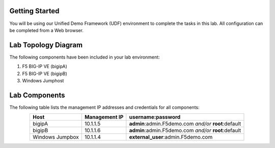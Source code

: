 Getting Started
---------------

You will be using our Unified Demo Framework (UDF) environment to complete the tasks in this lab.  All configuration can be completed from a Web browser.

Lab Topology Diagram
--------------------
.. image:: images/image90.png

The following components have been included in your lab environment:

#. F5 BIG-IP VE (bigipA)

#. F5 BIG-IP VE (bigipB)

#. Windows Jumphost


Lab Components
---------------

The following table lists the management IP addresses and credentials for all components:

.. list-table:: 
   :widths: auto
   :align: center
   :header-rows: 1

   * - Host
     - Management IP
     - username:password
   * - bigipA
     - 10.1.1.5
     - **admin**:admin.F5demo.com *and/or* **root**:default
   * - bigipB
     - 10.1.1.6
     - **admin**:admin.F5demo.com *and/or* **root**:default
   * - Windows Jumpbox
     - 10.1.1.4
     - **external_user**:admin.F5demo.com